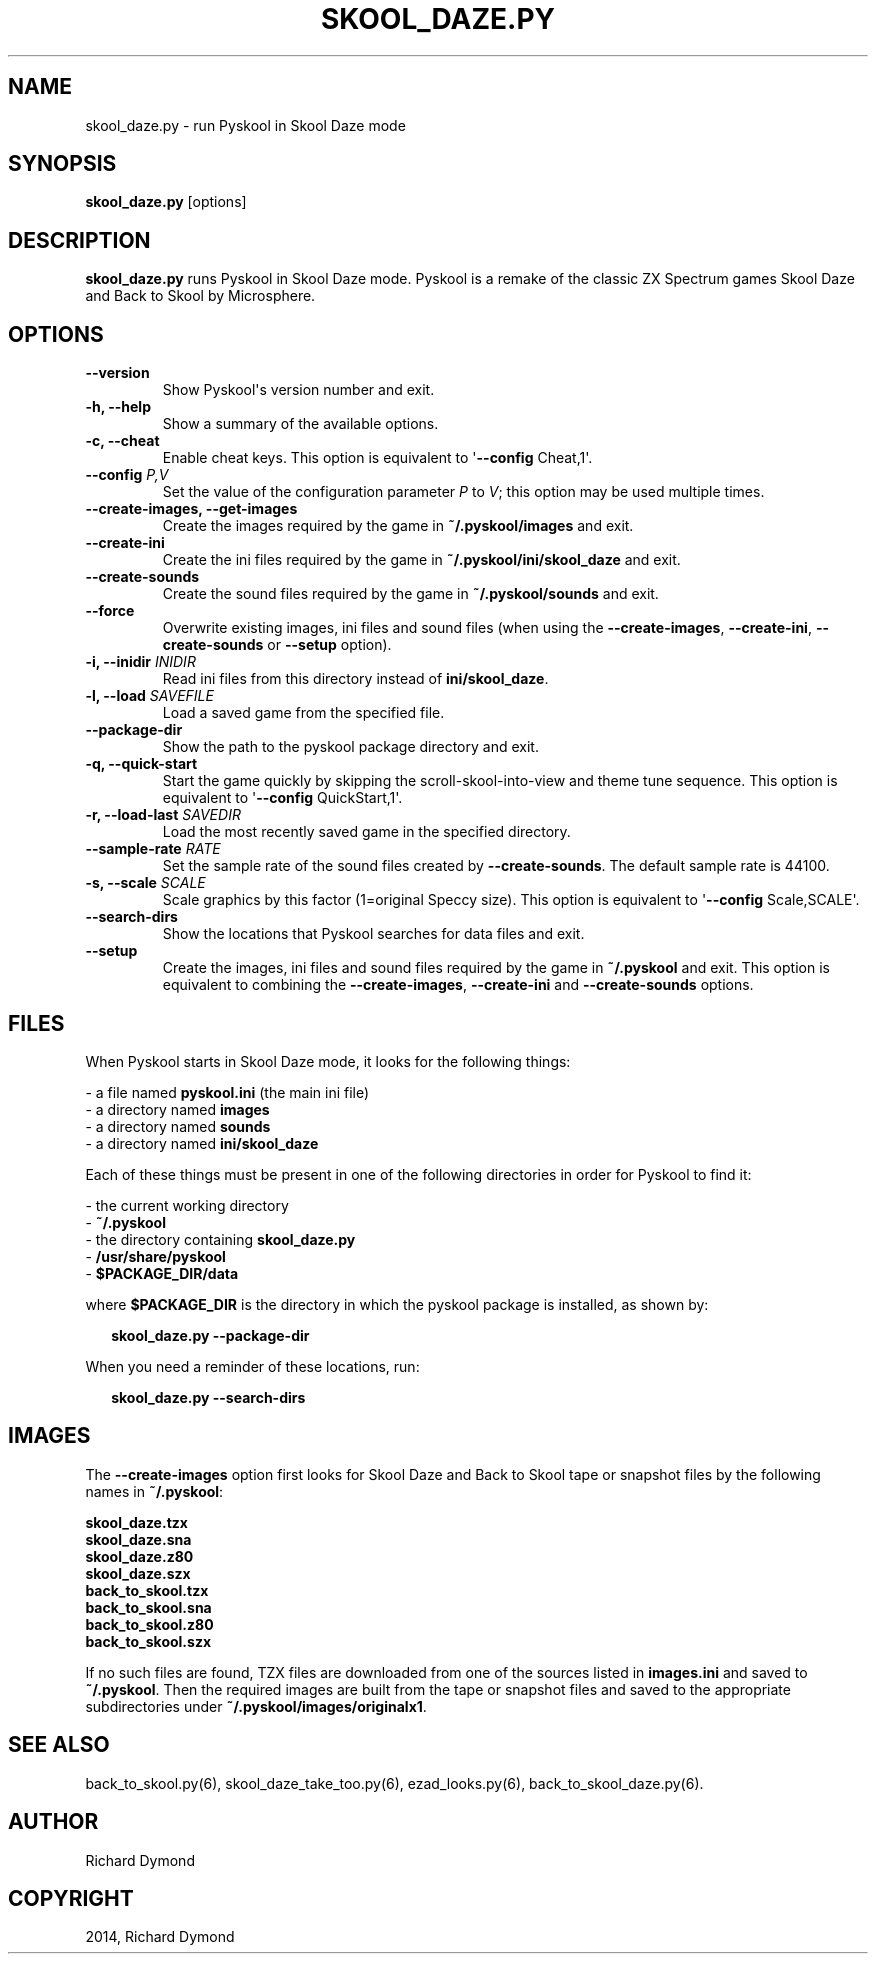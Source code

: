 .\" Man page generated from reStructeredText.
.
.TH SKOOL_DAZE.PY 6 "2014-06-03" "1.1.2" ""
.SH NAME
skool_daze.py \- run Pyskool in Skool Daze mode
.
.nr rst2man-indent-level 0
.
.de1 rstReportMargin
\\$1 \\n[an-margin]
level \\n[rst2man-indent-level]
level margin: \\n[rst2man-indent\\n[rst2man-indent-level]]
-
\\n[rst2man-indent0]
\\n[rst2man-indent1]
\\n[rst2man-indent2]
..
.de1 INDENT
.\" .rstReportMargin pre:
. RS \\$1
. nr rst2man-indent\\n[rst2man-indent-level] \\n[an-margin]
. nr rst2man-indent-level +1
.\" .rstReportMargin post:
..
.de UNINDENT
. RE
.\" indent \\n[an-margin]
.\" old: \\n[rst2man-indent\\n[rst2man-indent-level]]
.nr rst2man-indent-level -1
.\" new: \\n[rst2man-indent\\n[rst2man-indent-level]]
.in \\n[rst2man-indent\\n[rst2man-indent-level]]u
..
.SH SYNOPSIS
.sp
\fBskool_daze.py\fP [options]
.SH DESCRIPTION
.sp
\fBskool_daze.py\fP runs Pyskool in Skool Daze mode. Pyskool is a remake of the classic
ZX Spectrum games Skool Daze and Back to Skool by Microsphere.
.SH OPTIONS
.INDENT 0.0
.TP
.B \-\-version
Show Pyskool\(aqs version number and exit.
.TP
.B \-h,  \-\-help
Show a summary of the available options.
.TP
.B \-c,  \-\-cheat
Enable cheat keys. This option is equivalent to \(aq\fB\-\-config\fP Cheat,1\(aq.
.UNINDENT
.INDENT 0.0
.TP
.B \-\-config \fIP,V\fP
Set the value of the configuration parameter \fIP\fP to \fIV\fP; this option may be
used multiple times.
.UNINDENT
.INDENT 0.0
.TP
.B \-\-create\-images,  \-\-get\-images
Create the images required by the game in \fB~/.pyskool/images\fP and exit.
.TP
.B \-\-create\-ini
Create the ini files required by the game in \fB~/.pyskool/ini/skool_daze\fP
and exit.
.TP
.B \-\-create\-sounds
Create the sound files required by the game in \fB~/.pyskool/sounds\fP and
exit.
.TP
.B \-\-force
Overwrite existing images, ini files and sound files (when using the
\fB\-\-create\-images\fP, \fB\-\-create\-ini\fP, \fB\-\-create\-sounds\fP or \fB\-\-setup\fP
option).
.UNINDENT
.INDENT 0.0
.TP
.B \-i, \-\-inidir \fIINIDIR\fP
Read ini files from this directory instead of \fBini/skool_daze\fP.
.TP
.B \-l, \-\-load \fISAVEFILE\fP
Load a saved game from the specified file.
.UNINDENT
.INDENT 0.0
.TP
.B \-\-package\-dir
Show the path to the pyskool package directory and exit.
.TP
.B \-q,  \-\-quick\-start
Start the game quickly by skipping the scroll\-skool\-into\-view and theme tune
sequence. This option is equivalent to \(aq\fB\-\-config\fP QuickStart,1\(aq.
.UNINDENT
.INDENT 0.0
.TP
.B \-r, \-\-load\-last \fISAVEDIR\fP
Load the most recently saved game in the specified directory.
.TP
.B \-\-sample\-rate \fIRATE\fP
Set the sample rate of the sound files created by \fB\-\-create\-sounds\fP. The
default sample rate is 44100.
.TP
.B \-s, \-\-scale \fISCALE\fP
Scale graphics by this factor (1=original Speccy size). This option is
equivalent to \(aq\fB\-\-config\fP Scale,SCALE\(aq.
.UNINDENT
.INDENT 0.0
.TP
.B \-\-search\-dirs
Show the locations that Pyskool searches for data files and exit.
.TP
.B \-\-setup
Create the images, ini files and sound files required by the game in
\fB~/.pyskool\fP and exit. This option is equivalent to combining the
\fB\-\-create\-images\fP, \fB\-\-create\-ini\fP and \fB\-\-create\-sounds\fP options.
.UNINDENT
.SH FILES
.sp
When Pyskool starts in Skool Daze mode, it looks for the following things:
.nf

\- a file named \fBpyskool.ini\fP (the main ini file)
\- a directory named \fBimages\fP
\- a directory named \fBsounds\fP
\- a directory named \fBini/skool_daze\fP
.fi
.sp
.sp
Each of these things must be present in one of the following directories in
order for Pyskool to find it:
.nf

\- the current working directory
\- \fB~/.pyskool\fP
\- the directory containing \fBskool_daze.py\fP
\- \fB/usr/share/pyskool\fP
\- \fB$PACKAGE_DIR/data\fP
.fi
.sp
.sp
where \fB$PACKAGE_DIR\fP is the directory in which the pyskool package is
installed, as shown by:
.nf

.in +2
\fBskool_daze.py \-\-package\-dir\fP
.in -2
.fi
.sp
.sp
When you need a reminder of these locations, run:
.nf

.in +2
\fBskool_daze.py \-\-search\-dirs\fP
.in -2
.fi
.sp
.SH IMAGES
.sp
The \fB\-\-create\-images\fP option first looks for Skool Daze and Back to Skool
tape or snapshot files by the following names in \fB~/.pyskool\fP:
.nf

\fBskool_daze.tzx\fP
\fBskool_daze.sna\fP
\fBskool_daze.z80\fP
\fBskool_daze.szx\fP
\fBback_to_skool.tzx\fP
\fBback_to_skool.sna\fP
\fBback_to_skool.z80\fP
\fBback_to_skool.szx\fP
.fi
.sp
.sp
If no such files are found, TZX files are downloaded from one of the sources
listed in \fBimages.ini\fP and saved to \fB~/.pyskool\fP. Then the required images
are built from the tape or snapshot files and saved to the appropriate
subdirectories under \fB~/.pyskool/images/originalx1\fP.
.SH SEE ALSO
.sp
back_to_skool.py(6), skool_daze_take_too.py(6), ezad_looks.py(6), back_to_skool_daze.py(6).
.SH AUTHOR
Richard Dymond
.SH COPYRIGHT
2014, Richard Dymond
.\" Generated by docutils manpage writer.
.\" 
.
